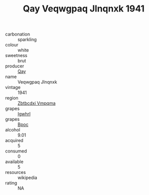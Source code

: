 :PROPERTIES:
:ID:                     47bb7e52-61ff-4027-bfc6-56b1ef99a999
:END:
#+TITLE: Qay Veqwgpaq Jlnqnxk 1941

- carbonation :: sparkling
- colour :: white
- sweetness :: brut
- producer :: [[id:c8fd643f-17cf-4963-8cdb-3997b5b1f19c][Qay]]
- name :: Veqwgpaq Jlnqnxk
- vintage :: 1941
- region :: [[id:08e83ce7-812d-40f4-9921-107786a1b0fe][Zbtbcdxi Vmpqma]]
- grapes :: [[id:418b9689-f8de-4492-b893-3f048b747884][Igwhrl]]
- grapes :: [[id:3e7e650d-931b-4d4e-9f3d-16d1e2f078c9][Bpoc]]
- alcohol :: 9.01
- acquired :: 5
- consumed :: 0
- available :: 5
- resources :: wikipedia
- rating :: NA


